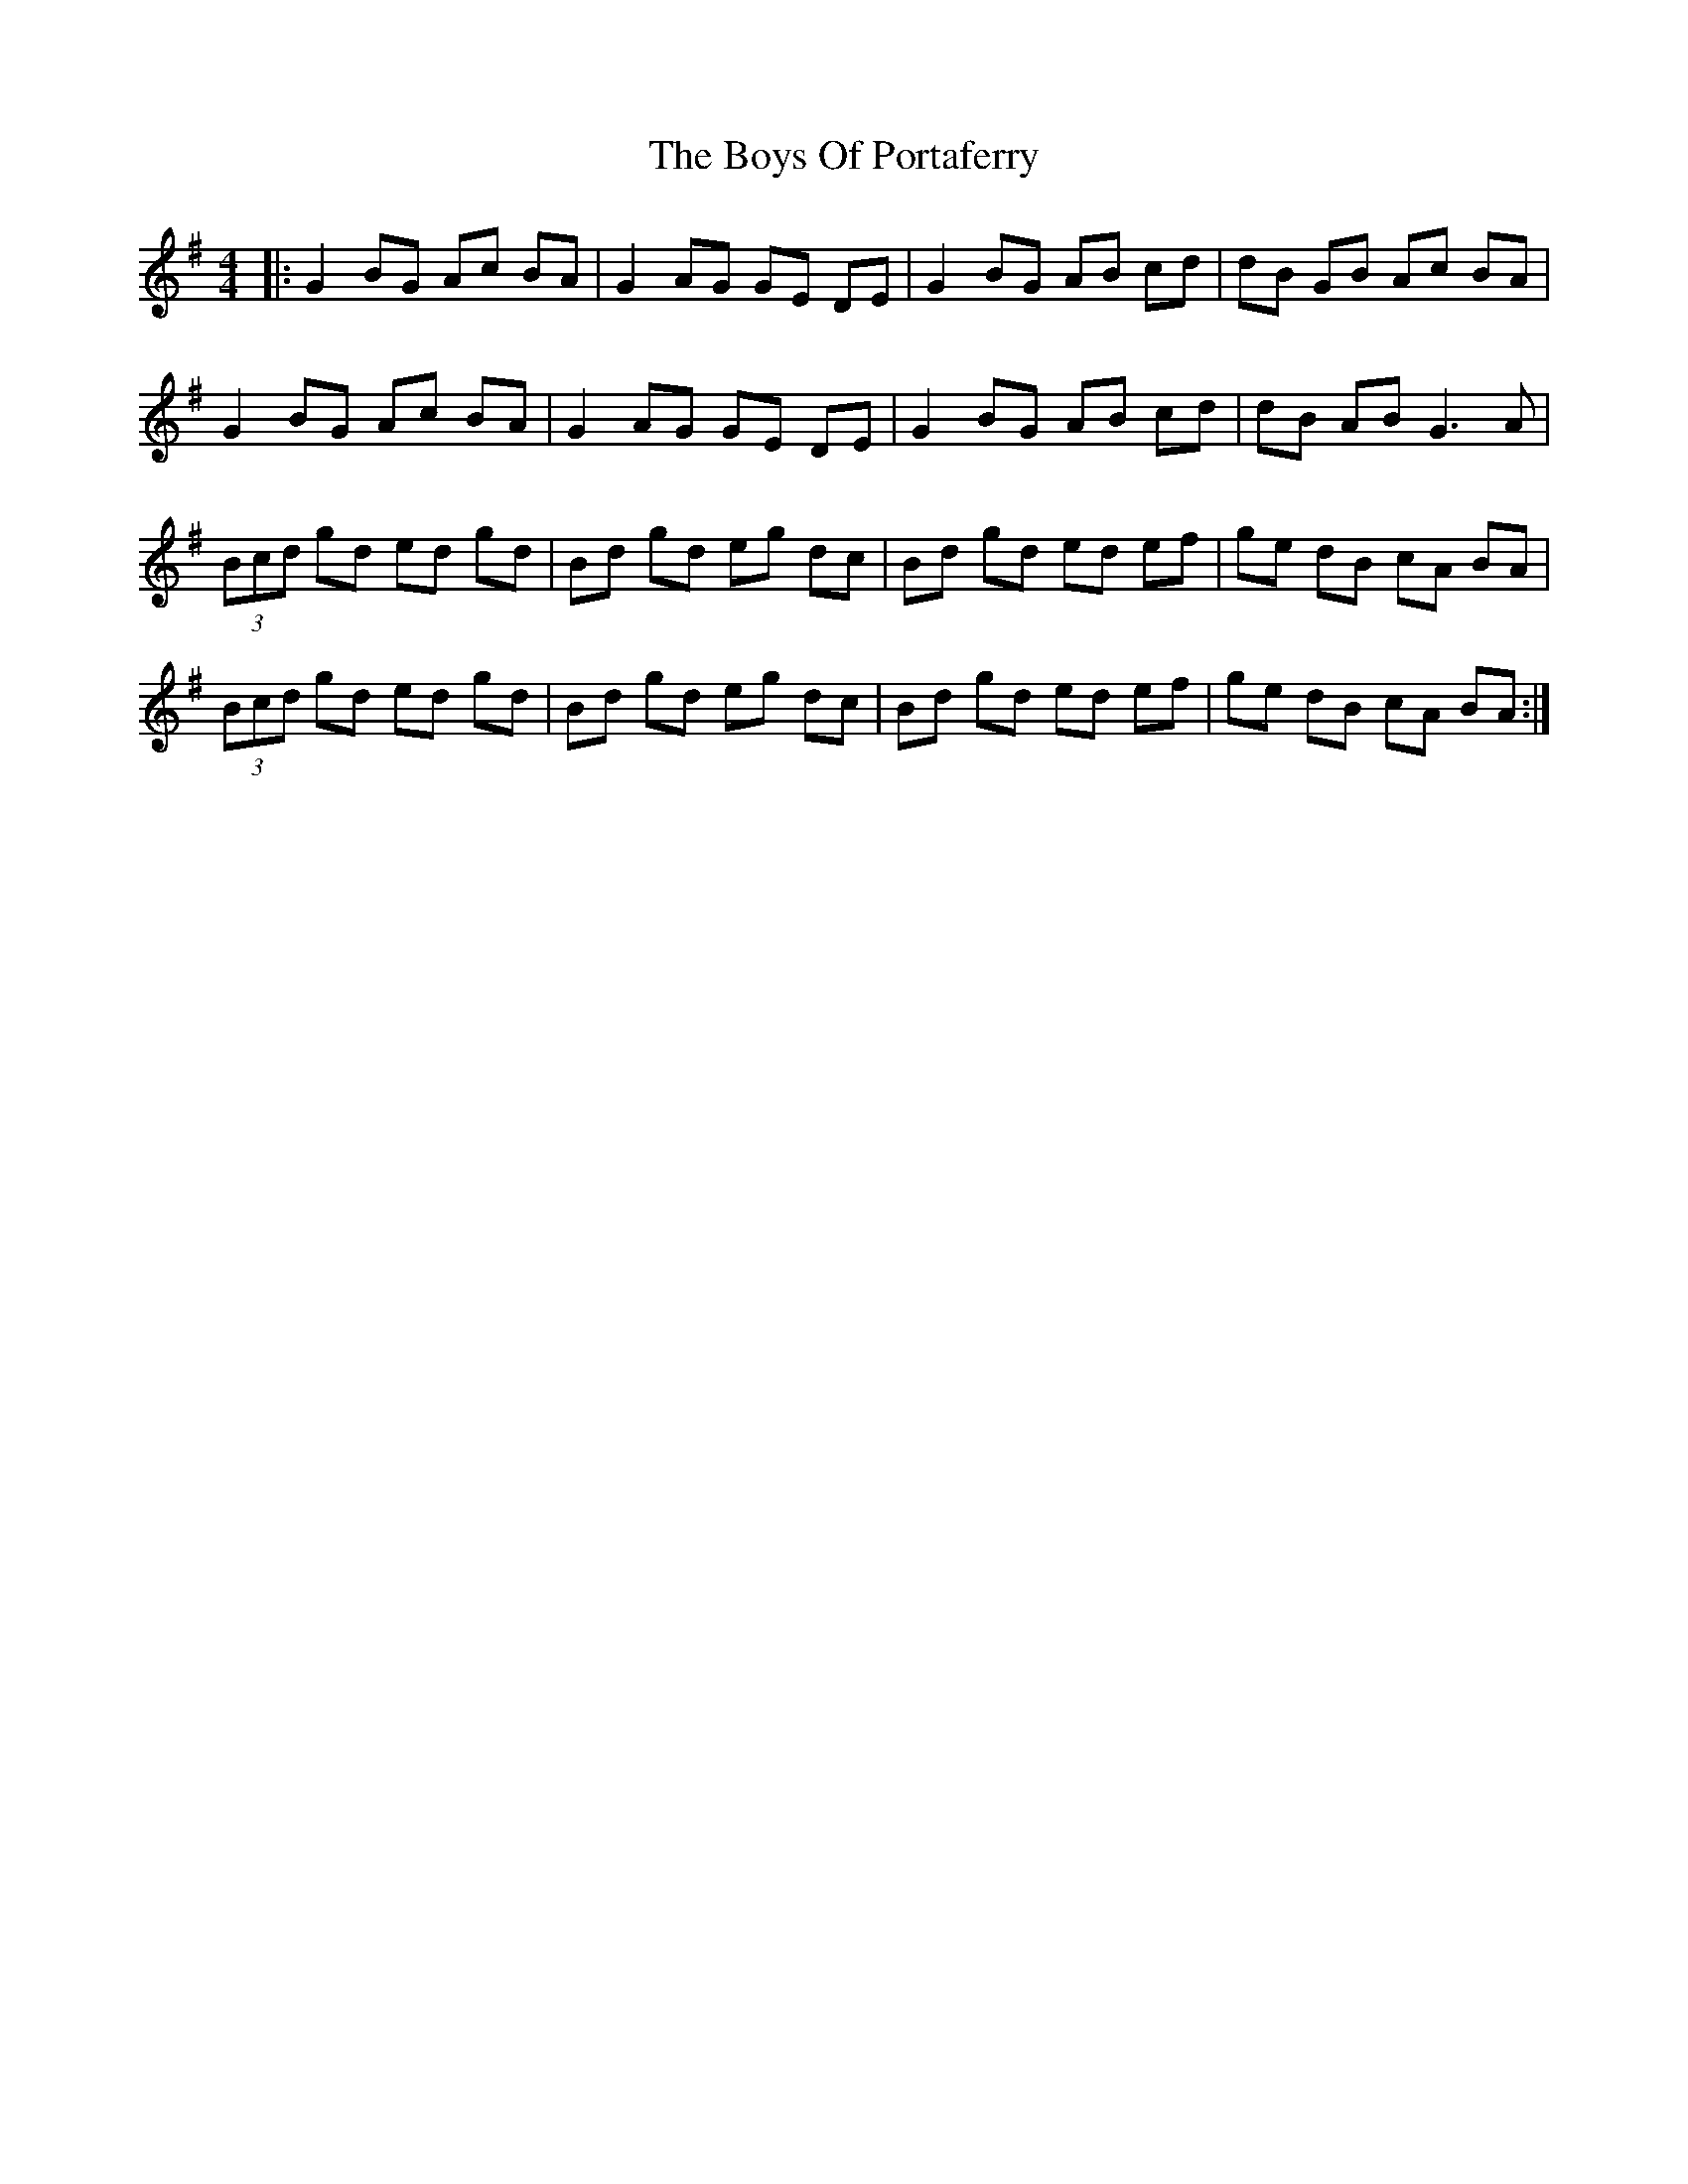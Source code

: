 X: 4783
T: Boys Of Portaferry, The
R: reel
M: 4/4
K: Eminor
|:G2 BG Ac BA|G2AG GE DE|G2 BG AB cd|dB GB Ac BA|
G2 BG Ac BA|G2AG GE DE|G2 BG AB cd|dB AB G3 A|
(3Bcd gd ed gd|Bd gd eg dc|Bd gd ed ef|ge dB cA BA|
(3Bcd gd ed gd|Bd gd eg dc|Bd gd ed ef|ge dB cA BA:|

